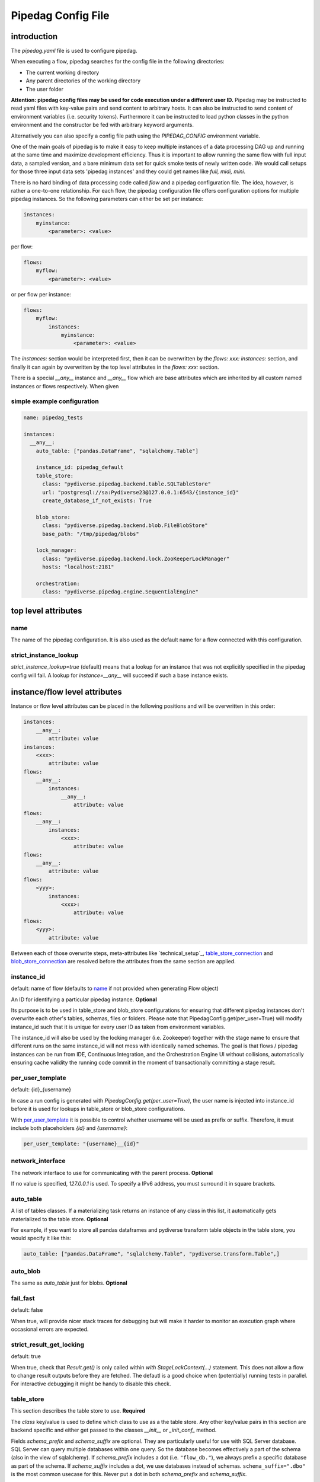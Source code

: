 *******************
Pipedag Config File
*******************

introduction
============

The `pipedag.yaml` file is used to configure pipedag.

When executing a flow, pipedag searches for the config file in the following directories:

- The current working directory
- Any parent directories of the working directory
- The user folder

**Attention: pipedag config files may be used for code execution under a different user ID.**
Pipedag may be instructed to read yaml files with key-value pairs and send content to arbitrary
hosts. It can also be instructed to send content of environment variables (i.e. security tokens).
Furthermore it can be instructed to load python classes in the python environment and the constructor
be fed with arbitrary keyword arguments.

Alternatively you can also specify a config file path using the `PIPEDAG_CONFIG` environment variable.

One of the main goals of pipedag is to make it easy to keep multiple instances of a data processing DAG up and running
at the same time and maximize development efficiency. Thus it is important to allow running the same flow with full
input data, a sampled version, and a bare minimum data set for quick smoke tests of newly written code. We would call
setups for those three input data sets 'pipedag instances' and they could get names like `full, midi, mini`.

There is no hard binding of data processing code called *flow* and a pipedag configuration file. The idea, however,
is rather a one-to-one relationship. For each flow, the pipedag configuration file offers configuration options for
multiple pipedag instances. So the following parameters can either be set per instance:

.. code-block::

    instances:
        myinstance:
            <parameter>: <value>

per flow:

.. code-block::

    flows:
        myflow:
            <parameter>: <value>

or per flow per instance:

.. code-block::

    flows:
        myflow:
            instances:
                myinstance:
                    <parameter>: <value>

The `instances:` section would be interpreted first, then it can be overwritten by the `flows: xxx: instances:` section,
and finally it can again by overwritten by the top level attributes in the `flows: xxx:` section.

There is a special `__any__` instance and `__any__` flow which are base attributes which are inherited by all custom
named instances or flows respectively. When given

simple example configuration
---------------------

.. code-block:: yaml

    name: pipedag_tests

    instances:
      __any__:
        auto_table: ["pandas.DataFrame", "sqlalchemy.Table"]

        instance_id: pipedag_default
        table_store:
          class: "pydiverse.pipedag.backend.table.SQLTableStore"
          url: "postgresql://sa:Pydiverse23@127.0.0.1:6543/{instance_id}"
          create_database_if_not_exists: True

        blob_store:
          class: "pydiverse.pipedag.backend.blob.FileBlobStore"
          base_path: "/tmp/pipedag/blobs"

        lock_manager:
          class: "pydiverse.pipedag.backend.lock.ZooKeeperLockManager"
          hosts: "localhost:2181"

        orchestration:
          class: "pydiverse.pipedag.engine.SequentialEngine"


top level attributes
====================


name
----

The name of the pipedag configuration. It is also used as the default name for a flow connected with this configuration.

strict_instance_lookup
----------------------

`strict_instance_lookup=true` (default) means that a lookup for an instance that was not explicitly specified in the
pipedag config will fail. A lookup for `instance=__any__` will succeed if such a base instance exists.

instance/flow level attributes
=========================

Instance or flow level attributes can be placed in the following positions and will be overwritten in this order:

.. code-block:: yaml

    instances:
        __any__:
            attribute: value
    instances:
        <xxx>:
            attribute: value
    flows:
        __any__:
            instances:
                __any__:
                    attribute: value
    flows:
        __any__:
            instances:
                <xxx>:
                    attribute: value
    flows:
        __any__:
            attribute: value
    flows:
        <yyy>:
            instances:
                <xxx>:
                    attribute: value
    flows:
        <yyy>:
            attribute: value

Between each of those overwrite steps, meta-attributes like `technical_setup`_, `table_store_connection`_ and
`blob_store_connection`_ are resolved before the attributes from the same section are applied.

instance_id
-----------

default: name of flow (defaults to `name`_ if not provided when generating Flow object)

An ID for identifying a particular pipedag instance. **Optional**

Its purpose is to be used in table_store and blob_store
configurations for ensuring that different pipedag instances don't overwrite each other's tables, schemas, files
or folders. Please note that PipedagConfig.get(per_user=True) will modify instance_id such that it is unique for every
user ID as taken from environment variables.

The instance_id will also be used by the locking manager (i.e. Zookeeper) together with the stage name to ensure that
different runs on the same instance_id will not mess with identically named schemas. The goal is that flows / pipedag
instances can be run from IDE, Continuous Integration, and the Orchestration Engine UI without collisions, automatically
ensuring cache validity the running code commit in the moment of transactionally committing a stage result.

per_user_template
-----------------

default: {id}_{username}

In case a run config is generated with `PipedagConfig.get(per_user=True)`, the user name is injected
into instance_id before it is used for lookups in table_store or blob_store configurations.

With `per_user_template`_ it is possible to control whether username will be used as prefix or suffix.
Therefore, it must include both placeholders `{id}` and `{username}`:

.. code-block:: yaml

    per_user_template: "{username}__{id}"

network_interface
-----------------

The network interface to use for communicating with the parent process. **Optional**

If no value is specified, `127.0.0.1` is used.
To specify a IPv6 address, you must surround it in square brackets.

auto_table
----------

A list of tables classes.
If a materializing task returns an instance of any class in this list, it automatically gets materialized to the table store.
**Optional**

For example, if you want to store all pandas dataframes and pydiverse transform table objects in the table store, you would specify it like this:

.. code-block:: yaml

    auto_table: ["pandas.DataFrame", "sqlalchemy.Table", "pydiverse.transform.Table",]


auto_blob
---------

The same as `auto_table` just for blobs. **Optional**


fail_fast
---------

default: false

When true, will provide nicer stack traces for debugging but will make it harder to monitor an execution graph where
occasional errors are expected.


strict_result_get_locking
-------------------------

default: true

When true, check that `Result.get()` is only called within `with StageLockContext(...)` statement.
This does not allow a flow to change result outputs before they are fetched. The defautl is a good
choice when (potentially) running tests in parallel. For interactive debugging it might be handy to
disable this check.

table_store
-----------

This section describes the table store to use. **Required**

The `class` key/value is used to define which class to use as a the table store.
Any other key/value pairs in this section are backend specific and either get passed to the classes `__init__` or `_init_conf_` method.

Fields `schema_prefix` and `schema_suffix` are optional. They are particularly useful for use with SQL Server database.
SQL Server can query multiple databases within one query. So the database becomes effectively a part of the schema
(also in the view of sqlalchemy). If `schema_prefix` includes a dot (i.e. ``"flow_db."``), we always prefix a
specific database as part of the schema. If `schema_suffix` includes a dot, we use databases instead of schemas.
``schema_suffix=".dbo"`` is the most common usecase for this. Never put a dot in both `schema_prefix` and `schema_suffix`.

.. code-block:: yaml

    table_store:
        class: "pydiverse.pipedag.backend.table.SQLTableStore"
        url: "postgresql://{username}:{password}@127.0.0.1/{instance_id}"
        url_attrs_file: "~/.pipedag/{name}_{instance_id}.yaml"
        # schema_prefix: "myflow_"
        # schema_suffix: "_flow01"

table_store_connection
^^^^^^^^^^^^^^^^^^^^^^

This is an attribute within `table_store`_ section which allows referencing a block of attributes from
`table_store_connections`_ section:

.. code-block:: yaml

    table_store_connections:
        postgres:
            url: "postgresql://postgres:pipedag@127.0.0.1/{instance_id}"
            schema_prefix: "myflow_"

    table_store:
        class: "pydiverse.pipedag.backend.table.SQLTableStore"
        table_store_connection: postgres

class: pydiverse.pipedag.backend.table.SQLTableStore
^^^^^^^^^^^^^^^^^^^^^^^^^^^^^^^^^^^^^^^^^^^^^^^^^^^^

Database backend for storing tables and working with tables based on hand-written or programatically created SQL.

url
"""

Sqlalchemy engine URL for referencing a database connection including user name and password. Placeholders like
{name} and {instance_id} may be used. Further placeholders can be defined in a yaml file referenced by `url_attrs_file`_
(i.e. {username}, {password}, {host}, {port}).

Attention: `PipedagConfig.get(per_user=true)` modifies `instance_id`_ before it is used here.

.. code-block:: yaml

        url: "postgresql://{username}:{password}@127.0.0.1/{instance_id}"

The URL may also reference environment variables:

.. code-block:: yaml

        url: "postgresql://defaultuser:{$POSTGRES_PASSWORD}@127.0.0.1/{instance_id}"

Environment variables may include non-environment variable placeholders.

url_attrs_file
""""""""""""""

Filename of a yaml file which is read shortly before rendering the final sqlalchemy engine URL and which is used to
replace custom placeholders in `url`_. The filename itself may include placeholders like {name} and {instance_id}.

Attention: `PipedagConfig.get(per_user=true)` modifies `instance_id`_ before it is used here.

.. code-block:: yaml

        url_attrs_file: "~/.pipedag/{name}_{instance_id}.yaml"

The filename may also reference environment variables:

.. code-block:: yaml

        url_attrs_file: "{$PIPEDAG_PASSWORD_FILE}"

Environment variables may include non-environment variable placeholders.

schema_prefix
"""""""""""""

When accessing tables via a database connection, sqlalchemy offers a `schema=` attribute. This schema is assembled
as `schema_prefix`_ + `stage.name` + `schema_suffix`_. For `dialect=mssql`, sqlalchemy best supports the use of
databases as schemas. In this case one of `schema_prefix`_ or `schema_suffix`_ must include a dot, so that the
resulting schema name looks like `schema="database_<stage_schema>.dbo"`:

Attention: `PipedagConfig.get(per_user=true)` modifies `instance_id`_ before it is used here.

.. code-block:: yaml

        schema_prefix: "{instance_id}_"
        schema_suffix: ".dbo"

schema_suffix
"""""""""""""

See `schema_prefix`_.

class: pydiverse.pipedag.backend.table.DictTableStore
^^^^^^^^^^^^^^^^^^^^^^^^^^^^^^^^^^^^^^^^^^^^^^^^^^^^^

Rather used for fast testing. It stores dataframes in a dictionary. Not intended for productive use.

blob_store
----------

This section describes which blob store to use. **Required**

It is structured the same way as the `table_store` section.

.. code-block:: yaml

    blob_store:
        class: "pydiverse.pipedag.backend.blob.FileBlobStore"
        base_path: "/tmp/pipedag/blobs"

blob_store_connection
^^^^^^^^^^^^^^^

This is an attribute within `blob_store`_ section which allows referencing a block of attributes from
`blob_store_connections`_ section:

.. code-block:: yaml

    blob_store_connections:
        tmp:
            base_path: "/tmp/pipedag/blobs"

    table_store:
        class: "pydiverse.pipedag.backend.table.SQLTableStore"
        blob_store_connection: tmp

class: pydiverse.pipedag.backend.blob.FileBlobStore
^^^^^^^^^^^^^^^^^^^^^^^^^^^^^^^^^^^^^^^^^^^^^^^^^^^

Store blobs as files on the filesystem (might be mounted network drive)

base_name
"""""""""

The directory under which blobs are stored. Directories are created based on `instance_id`_.

Attention: `PipedagConfig.get(per_user=true)` modifies `instance_id`_ before it is used here.

lock_manager
------------

This section describes the lock manager to use. **Required**

It is structured the same way as the `table_store` section.
If you are the only person working on a project, you can choose not to use a lock manager at all
(*not recommended for production*),
in which case you set `class = "pydiverse.pipedag.backend.lock.NoLockManager"`.

.. code-block:: yaml

    lock_manager:
        class: "pydiverse.pipedag.backend.lock.ZooKeeperLockManager"
        hosts: "localhost:2181"

class: FileLockManager
^^^^^^^^^^^^^^^^^^^^^^

Use lock files on the filesystem.

Attention: sometimes mounted network drives have unreliable locking

base_name
"""""""""

The directory under which lock files are stored. Directories are created based on `instance_id`_.

Attention: `PipedagConfig.get(per_user=true)` modifies `instance_id`_ before it is used here.


class: pydiverse.pipedag.backend.lock.ZooKeeperLockManager
^^^^^^^^^^^^^^^^^^^^^^^^^^^^^^^^^^^^^^^^^^^^^^^^^^^^^^^^^^

all attributes besides `class` are given as keyword
arguments to https://kazoo.readthedocs.io/en/latest/api/client.html

An excerpt of most needed attributes:

hosts
"""""

Comma separated list of hosts to connect.

keyfile
"""""""

SSL keyfile to use for authentication.

The filename may also reference environment variables and use placeholders like {name} and {instance_id}:

.. code-block:: yaml

        keyfile: "{$ZOOKEEPER_AUTH_DIR}/{instance_id}.yaml"

use_ssl
"""""""

Argument to control whether SSL is used or not (default: false).

class: pydiverse.pipedag.backend.lock.NoLockManager
^^^^^^^^^^^^^^^^^^^^^^^^^^^^^^^^^^^^^^^^^^^^^^^^^^^

Disables locking between different runs of the flow.

Attention: This may lead to corruption in databases or files on disk. Especially stage commit transactionality may
be compromised.

orchestration
-------------

This section describes the default orchestration engine that should be used to execute a flow. **Optional**

Once again, this section is structured the same way as the `table_store` section.
If you don't specify this section, you must pass an Engine object to the `flow.run()` method.

.. code-block:: yaml

    orchestration:
        class = "pydiverse.pipedag.engine.PrefectEngine"

Currently supported orchestration engines:

class: pydiverse.pipedag.engine.PrefectEngine
^^^^^^^^^^^^^^^^^^^^^^^^^^^^^^^^^^^^^^^^^^^^^

Hands over orchestration of pipedag flow execution to prefect.
It supports both prefect 1.3.x and 2.y depending on which version is installed in the python environment.

Prefect also supports caching features, but we don't use them with pipedag. But we actually like about prefect that it
can also be used as a thin layer for executing pieces of code. It is also important that it has a UI that you can
keep running while adding a project for monitoring runs of a newly created flow.

Version 2.y is a radical change of principles which don't just have positive effects for using it as a pipedag
orchestration engine. For example, the radar view is pretty ill-suited for rather linear flows which is how most data
pipelines look on a higher level.

* For prefect 1.3.x, see: https://docs-v1.prefect.io/
* For prefect 2.y, see: https://docs.prefect.io/

pydiverse.pipedag.engine.SequentialEngine
^^^^^^^^^^^^^^^^^^^^^^^^^^^^^^^^^^^^^^^^^

Simple choice to just execute the pipedag flow. Flow runs are not recorded anywhere and there is not UI for monitoring
them.

example configuration
---------------------

.. code-block:: yaml

    name: pipedag_tests
    strict_instance_lookup: true  # default value: true
    table_store_connections:
      postgres:
        url: "postgresql://{username}:{password}@127.0.0.1:6543/{instance_id}"
        url_attrs_file: "~/.pipedag/{name}_{instance_id}.yaml"

      mssql:
        url: "mssql+pyodbc://{username}:{password}@127.0.0.1:1433/master?driver=ODBC+Driver+18+for+SQL+Server&encrypt=no"
        url_attrs_file: "~/.pipedag/mssql.yaml"
        schema_prefix: "{instance_id}_"  # SQL Server needs database.schema (uncomment only on of prefix and suffix)
        schema_suffix: ".dbo"   # Alternatively SQL Server databases can be used as schemas with .dbo default schema

    blob_store_connections:
      file:
        base_path: "/tmp/pipedag/blobs"

    technical_setups:
      default:
        network_interface: "127.0.0.1"
        auto_table: ["pandas.DataFrame", "sqlalchemy.Table"]
        fail_fast: true

        instance_id: pipedag_default
        table_store:
          class: "pydiverse.pipedag.backend.table.SQLTableStore"

          table_store_connection: postgres
          create_database_if_not_exists: True

          print_materialize: true
          print_sql: true

        blob_store:
          class: "pydiverse.pipedag.backend.blob.FileBlobStore"
          blob_store_connection: file

        lock_manager:
          class: "pydiverse.pipedag.backend.lock.ZooKeeperLockManager"
          hosts: "localhost:2181"

        orchestration:
          class: "pydiverse.pipedag.engine.SequentialEngine"
          ## Activate this class to work either with prefect 1.3.0 or prefect 2.0
          # class: "pydiverse.pipedag.engine.PrefectEngine"

    instances:
      __any__:
        technical_setup: default
        # The following Attributes are handed over to the flow implementation (pipedag does not care)
        attrs:
          # by default we load source data and not a sampled version of a loaded database
          copy_filtered_input: false

      full:
        # pipedag instance for full dataset scheduled by CI
        instance_id: pipedag_full
        # Run this instance under @pytest.mark.slow5 (pydiverse.pipetest will read tags from here)
        tags: pytest_mark_slow5

      midi:
        # pipedag instance for medium size input with some code coverage
        instance_id: pipedag_midi
        attrs:
          # copy filtered input from full instance
          copy_filtered_input: true
          copy_source: full
          copy_per_user: false
          sample_cnt: 2  # this is just dummy input where we sample 2 rows

        # Run this instance under @pytest.mark.slow4 (pydiverse.pipetest will read tags from here)
        tags: pytest_mark_slow4
        # Run only stage_2 under @pytest.mark.slow3 (pydiverse.pipetest will read stage_tags from here)
        stage_tags:
          pytest_mark_slow3:
            - simple_flow_stage2

      mini:
        # pipedag instance for tiny input just for smoke test development
        instance_id: pipedag_mini
        attrs:
          copy_filtered_input: true
          copy_source: full
          copy_per_user: false
          sample_cnt: 1  # this is just dummy input where we sample 1 row

        # Run this instance under @pytest.mark.slow2
        tags: pytest_mark_slow2
        # Run only stage_2 under @pytest.mark.slow1
        stage_tags:
          pytest_mark_slow1:
            - simple_flow_stage2

      mssql:
        # Full dataset is using default database connection and schemas
        table_store:
          <<: *db_mssql

    flows:
    #  __any__:
    #    instances:
    #      # it would be equivalent to move everything in "instances:" to here
      test_instance_selection:
        instances:
          full:
            table_store:
              schema_suffix: "_full"
        table_store:
          schema_prefix: "instance_selection_"

example configuration with anchor syntax
----------------------------------------

Keys beginning with underscore don't have any specific meaning. They are just used for defining an anchor section
which then can be later referenced
(see https://www.howtogeek.com/devops/how-to-simplify-docker-compose-files-with-yaml-anchors-and-extensions/).

.. code-block:: yaml

    name: pipedag_tests
    strict_instance_lookup: true  # default value: true
    _table_store_connections:
      postgres: &db_postgres
        url: "postgresql://{username}:{password}@127.0.0.1:6543/{instance_id}"
        url_attrs_file: "~/.pipedag/{name}_{instance_id}.yaml"

      mssql: &db_mssql
        url: "mssql+pyodbc://{username}:{password}@127.0.0.1:1433/master?driver=ODBC+Driver+18+for+SQL+Server&encrypt=no"
        url_attrs_file: "~/.pipedag/mssql.yaml"
        schema_prefix: "{instance_id}_"  # SQL Server needs database.schema (uncomment only on of prefix and suffix)
        schema_suffix: ".dbo"   # Alternatively SQL Server databases can be used as schemas with .dbo default schema

    _blob_store_connections:
      file: &blob_file
        base_path: "/tmp/pipedag/blobs"

    _technical_setups:
      default: &technical_setup_default
        network_interface: "127.0.0.1"
        auto_table: ["pandas.DataFrame", "sqlalchemy.Table"]
        fail_fast: true

        instance_id: pipedag_default
        table_store:
          # Postgres:
          <<: *db_postgres
          create_database_if_not_exists: True

          class: "pydiverse.pipedag.backend.table.SQLTableStore"

          print_materialize: true
          print_sql: true

        blob_store:
          class: "pydiverse.pipedag.backend.blob.FileBlobStore"
          <<: *blob_file

        lock_manager:
          class: "pydiverse.pipedag.backend.lock.ZooKeeperLockManager"
          hosts: "localhost:2181"

        orchestration:
          class: "pydiverse.pipedag.engine.SequentialEngine"

    _instances: &instances
      __any__:
        <<: *technical_setup_default
        # The following Attributes are handed over to the flow implementation (pipedag does not care)
        attrs:
          # by default we load source data and not a sampled version of a loaded database
          copy_filtered_input: false

      full:
        # pipedag instance for full dataset scheduled by CI
        instance_id: pipedag_full
        # Run this instance under @pytest.mark.slow5 (pydiverse.pipetest will read tags from here)
        tags: pytest_mark_slow5

      midi:
        # pipedag instance for medium size input with some code coverage
        instance_id: pipedag_midi
        attrs:
          # copy filtered input from full instance
          copy_filtered_input: true
          copy_source: full
          copy_per_user: false
          sample_cnt: 2  # this is just dummy input where we sample 2 rows from each table

        # Run this instance under @pytest.mark.slow4 (pydiverse.pipetest will read tags from here)
        tags: pytest_mark_slow4
        # Run only stage_2 under @pytest.mark.slow3 (pydiverse.pipetest will read stage_tags from here)
        stage_tags:
          pytest_mark_slow3:
            - simple_flow_stage2

      mini:
        # pipedag instance for tiny input just for smoke test development
        instance_id: pipedag_mini
        attrs:
          copy_filtered_input: true
          copy_source: full
          copy_per_user: false
          sample_cnt: 1  # this is just dummy input where we sample 1 row from each table

        # Run this instance under @pytest.mark.slow2
        tags: pytest_mark_slow2
        # Run only stage_2 under @pytest.mark.slow1
        stage_tags:
          pytest_mark_slow1:
            - simple_flow_stage2

      mssql:
        table_store:
          <<: *db_mssql

    flows:
      __any__:
        instances: *instances
      test_instance_selection:
        instances:
          full:
            table_store:
              schema_suffix: "_full"
        table_store:
          schema_prefix: "instance_selection_"

example code for loading configuration
--------------------------------------

.. code-block:: python

    flow = create_flow1()
    flow.run()  # will internally run cfg=PipedagConfig.load().get(flow_name=flow.name)

    cfg=PipedagConfig.load().get() # will load instance=__any__, flow_name=cfg.get_pipedag_name()
    flow = create_flow2(cfg.flow_name, cfg.attrs)
    flow.run(cfg)

    with PipedagConfig.load().get(): # will load instance=__any__, flow_name=cfg.get_pipedag_name()
      flow = create_flow3()  # can get ConfigContext.get().get_pipedag_name() or ConfigContext.get().attrs
      flow.run()  # will work with cfg=ConfigContext.get()

    cfg=PipedagConfig.load().get(flow_name="foo") # will load instance=__any__
    flow = create_flow4(cfg.flow_name, cfg.attrs)
    flow.run(cfg)